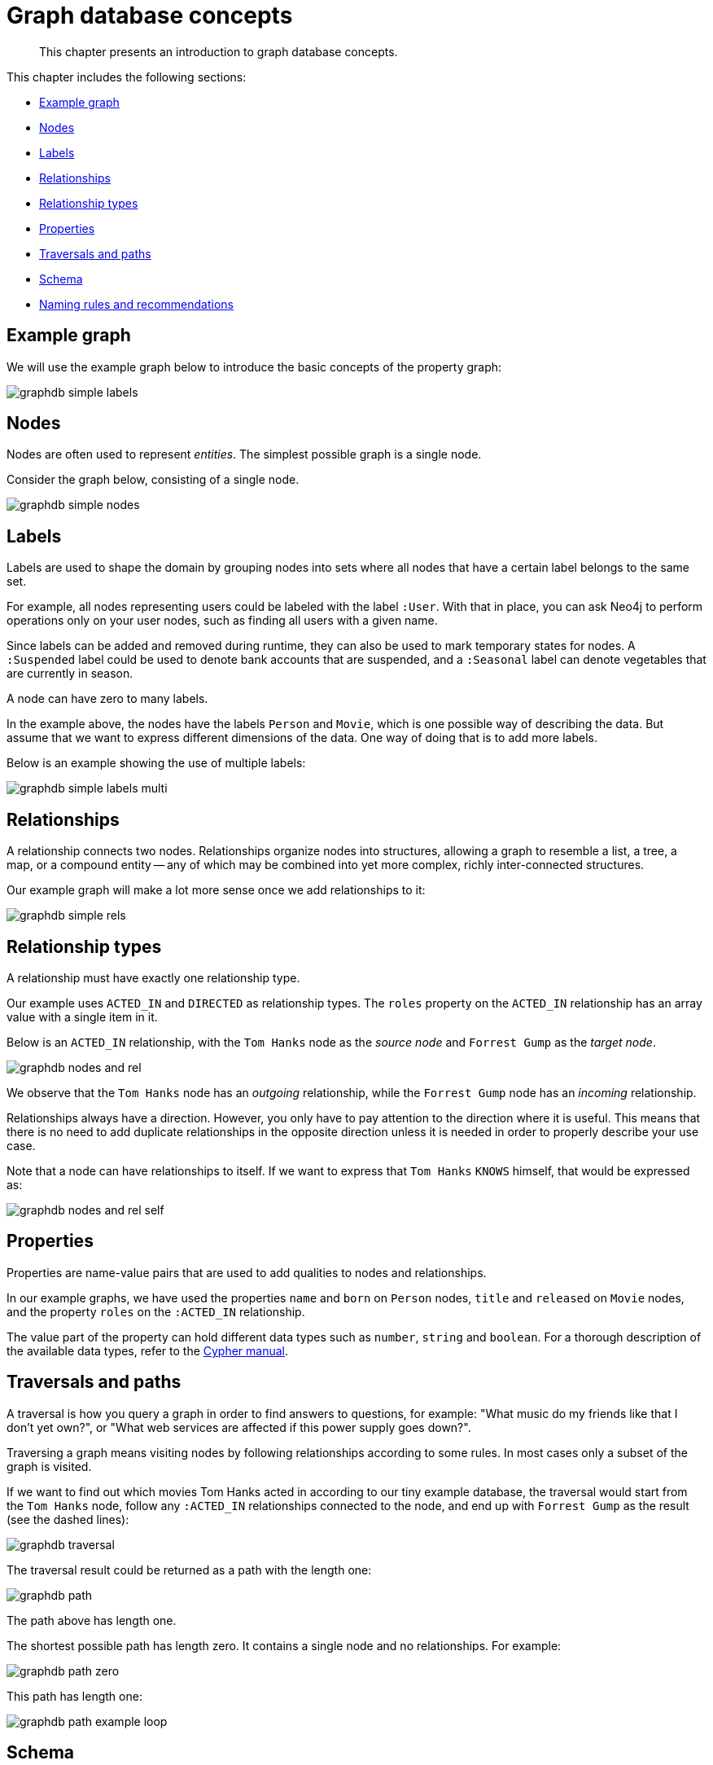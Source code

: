 :description: This chapter presents an introduction to graph database concepts.
[[graphdb-concepts]]
= Graph database concepts

[abstract]
--
This chapter presents an introduction to graph database concepts.
--

This chapter includes the following sections:

* xref::/graphdb-concepts.adoc#graphdb-example-graph[Example graph]
* xref::/graphdb-concepts.adoc#graphdb-nodes[Nodes]
* xref::/graphdb-concepts.adoc#graphdb-labels[Labels]
* xref::/graphdb-concepts.adoc#graphdb-relationships[Relationships]
* xref::/graphdb-concepts.adoc#graphdb-relationship-types[Relationship types]
* xref::/graphdb-concepts.adoc#graphdb-properties[Properties]
* xref::/graphdb-concepts.adoc#graphdb-traversal[Traversals and paths]
* xref::/graphdb-concepts.adoc#graphdb-schema[Schema]
* xref::/graphdb-concepts.adoc#graphdb-naming-rules-and-recommendations[Naming rules and recommendations]


[[graphdb-example-graph]]
== Example graph

We will use the example graph below to introduce the basic concepts of the property graph:

image::graphdb-simple-labels.svg[role="middle"]

// ["dot", "graphdb-simple-labels.svg", "neoviz"]
// ----
// N2 [
// label = "{Person|name = \'Tom Hanks\'\lborn = 1956\l}"
// ]
// N2 -> N3 [
// label = "ACTED_IN\nroles = \[\'Forrest\'\]\l"
// ]
// N3 [
// label = "{Movie|title = \'Forrest Gump\'\lreleased = 1994\l}"
// ]
// N4 -> N3 [
// label = "DIRECTED\n"
// ]
// N4 [
// label = "{Person|name = \'Robert Zemeckis\'\lborn = 1951\l}"
// ]
// ----

[[graphdb-nodes]]
== Nodes

Nodes are often used to represent _entities_.
The simplest possible graph is a single node.

Consider the graph below, consisting of a single node.

image::graphdb-simple-nodes.svg[role="middle"]

// ["dot", "graphdb-simple-nodes.svg", "neoviz"]
// ----
// N2 [
// label = "{Person|name = \'Tom Hanks\'\lborn = 1956\l}"
// ]
// ----

[[graphdb-labels]]
== Labels

Labels are used to shape the domain by grouping nodes into sets where all nodes that have a certain label belongs to the same set.

//Labels are used when defining constraints and adding indexes for properties (see <<graphdb-schema>>).

For example, all nodes representing users could be labeled with the label `:User`.
With that in place, you can ask Neo4j to perform operations only on your user nodes, such as finding all users with a given name.

Since labels can be added and removed during runtime, they can also be used to mark temporary states for nodes.
A `:Suspended` label could be used to denote bank accounts that are suspended, and a `:Seasonal` label can denote vegetables that are currently in season.

A node can have zero to many labels.

In the example above, the nodes have the labels `Person` and `Movie`, which is one possible way of describing the data.
But assume that we want to express different dimensions of the data.
One way of doing that is to add more labels.

Below is an example showing the use of multiple labels:

image::graphdb-simple-labels-multi.svg[role="middle"]

// ["dot", "graphdb-simple-labels-multi.svg", "neoviz"]
// ----
// N2 [
// label = "{Person\nActor|name = \'Tom Hanks\'\lborn = 1956\l}"
// ]
// N3 [
// label = "{Movie|title = \'Forrest Gump\'\lreleased = 1994\l}"
// ]
// N4 [
// label = "{Person\nDirector|name = \'Robert Zemeckis\'\lborn = 1951\l}"
// ]

// ----

[[graphdb-relationships]]
== Relationships

A relationship connects two nodes.
Relationships organize nodes into structures, allowing a graph to resemble a list, a tree, a map, or a compound entity -- any of which may be combined into yet more complex, richly inter-connected structures.

Our example graph will make a lot more sense once we add relationships to it:

image::graphdb-simple-rels.svg[role="middle"]

// ["dot", "graphdb-simple-rels.svg", "neoviz"]
// ----
// N2 [
// label = "{name = \'Tom Hanks\'\lborn = 1956\l}"
// ]
// N2 -> N3 [
// label = "ACTED_IN\nroles = \[\'Forrest\'\]\l"
// ]
// N3 [
// label = "{title = \'Forrest Gump\'\lreleased = 1994\l}"
// ]
// N4 -> N3 [
// label = "DIRECTED\n"
// ]
// N4 [
// label = "{name = \'Robert Zemeckis\'\lborn = 1951\l}"
// ]
// ----

[[graphdb-relationship-types]]
== Relationship types

A relationship must have exactly one relationship type.

Our example uses `ACTED_IN` and `DIRECTED` as relationship types.
The `roles` property on the `ACTED_IN` relationship has an array value with a single item in it.

Below is an `ACTED_IN` relationship, with the `Tom Hanks` node as the _source node_ and `Forrest Gump` as the _target node_.

image::graphdb-nodes-and-rel.svg[role="middle"]

// ["dot", "graphdb-nodes-and-rel.svg", "neoviz"]
// ----
// graph [rankdir="LR"]
// N2 [
// label = "{name = \'Tom Hanks\'\lborn = 1956\l}"
// ]
// N2 -> N3 [
// label = "ACTED_IN\nroles = \[\'Forrest\'\]\l"
// ]
// N3 [
// label = "{title = \'Forrest Gump\'\lreleased = 1994\l}"
// ]
// ----

We observe that the `Tom Hanks` node has an _outgoing_ relationship, while the `Forrest Gump` node has an _incoming_ relationship.

Relationships always have a direction.
However, you only have to pay attention to the direction where it is useful.
This means that there is no need to add duplicate relationships in the opposite direction unless it is needed in order to properly describe your use case.

Note that a node can have relationships to itself.
If we want to express that `Tom Hanks` `KNOWS` himself, that would be expressed as:

image::graphdb-nodes-and-rel-self.svg[role="middle"]

// ["dot", "graphdb-nodes-and-rel-self.svg", "neoviz"]
// ----
// N2 [
// label = "{name = \'Tom Hanks\'\lborn = 1956\l}"
// ]
// N2 -> N2 [
// label = "KNOWS"
// ]
// ----

[[graphdb-properties]]
== Properties

Properties are name-value pairs that are used to add qualities to nodes and relationships.

In our example graphs, we have used the properties `name` and `born` on `Person` nodes, `title` and `released` on `Movie` nodes, and the property `roles` on the `:ACTED_IN` relationship.

The value part of the property can hold different data types such as `number`, `string` and `boolean`.
For a thorough description of the available data types, refer to the xref:4.4-preview@cypher-manual:ROOT:syntax/values/index.adoc#cypher-values[Cypher manual].

[[graphdb-traversal]]
== Traversals and paths

A traversal is how you query a graph in order to find answers to questions, for example: "What music do my friends like that I don't yet own?", or "What web services are affected if this power supply goes down?".

Traversing a graph means visiting nodes by following relationships according to some rules.
In most cases only a subset of the graph is visited.

If we want to find out which movies Tom Hanks acted in according to our tiny example database, the traversal would start from the `Tom Hanks` node, follow any `:ACTED_IN` relationships connected to the node, and end up with `Forrest Gump` as the result (see the dashed lines):

image::graphdb-traversal.svg[role="middle"]

// ["dot", "graphdb-traversal.svg", "neoviz"]
// ----
// N2 [
// label = "{Person|name = \'Tom Hanks\'\lborn = 1956\l}"
// style = "dashed"
// ]
// N2 -> N3 [
// label = "ACTED_IN\nroles = \[\'Forrest\'\]\l"
// style = "dashed"
// ]
// N3 [
// label = "{Movie|title = \'Forrest Gump\'\lreleased = 1994\l}"
// style = "dashed"
// ]
// N4 -> N3 [
// label = "DIRECTED\n"
// ]
// N4 [
// label = "{Person|name = \'Robert Zemeckis\'\lborn = 1951\l}"
// ]
// ----

The traversal result could be returned as a path with the length one:

image::graphdb-path.svg[role="middle"]

// ["dot", "graphdb-path.svg", "neoviz"]
// ----
// graph [rankdir="LR"]
// N2 [
// label = "{Person|name = \'Tom Hanks\'\lborn = 1956\l}"
// ]
// N2 -> N3 [
// label = "ACTED_IN\nroles = \[\'Forrest\'\]\l"
// ]
// N3 [
// label = "{Movie|title = \'Forrest Gump\'\lreleased = 1994\l}"
// ]
// ----

The path above has length one.

The shortest possible path has length zero.
It contains a single node and no relationships.
For example:

image::graphdb-path-zero.svg[role="middle"]

// ["dot", "graphdb-path-zero.svg", "neoviz"]
// ----
// N2 [
// label = "{Person|name = \'Tom Hanks\'\lborn = 1956\l}"
// ]
// ----

This path has length one:

image::graphdb-path-example-loop.svg[role="middle"]

// ["dot", "graphdb-path-example-loop.svg", "neoviz"]
// ----
// N2 [
// label = "{Person|name = \'Tom Hanks\'\lborn = 1956\l}"
// ]
// N2 -> N2 [
// label = "KNOWS"
// ]
// ----

[[graphdb-schema]]
== Schema

A _schema_ in Neo4j refers to indexes and constraints.

Neo4j is often described as _schema optional_, meaning that it is not necessary to create indexes and constraints.
You can create data -- nodes, relationships and properties -- without defining a schema up front.
Indexes and constraints can be introduced when desired, in order to gain performance or modeling benefits.


[[graphdb-indexes]]
=== Indexes

Indexes are used to increase performance.
To see examples of how to work with indexes, see xref::/cypher-intro/schema.adoc#cypher-intro-indexes[Using indexes].
For detailed descriptions of how to work with indexes in Cypher, see xref:4.4-preview@cypher-manual:ROOT:administration/indexes-for-full-text-search/index.adoc#administration-indexes-fulltext-search[Cypher Manual -> Indexes].

[[graphdb-constraints]]
=== Constraints

Constraints are used to make sure that the data adheres to the rules of the domain.
To see examples of how to work with indexes, see xref::/cypher-intro/schema.adoc#cypher-intro-constraints[Using constraints].
For detailed descriptions of how to work with constraints in Cypher, see the xref:4.4-preview@cypher-manual:ROOT:constraints/index.adoc#administration-constraints[Cypher manual -> Constraints].


[[graphdb-naming-rules-and-recommendations]]
== Naming rules and recommendations

Node labels, relationship types and properties are case sensitive, meaning for example that the property `name` means something different than the property `Name`.
It is recommended to follow the naming conventions described in the following table:

.Naming conventions
[options="header"]
|===
| Graph entity      | Recommended style                                       | Example
| Node label        | Camel case, beginning with an upper-case character      | `:VehicleOwner` rather than `:vehice_owner`
| Relationship type | Upper case, using underscore to separate words          | `:OWNS_VEHICLE` rather than `:ownsVehicle`
| Property          | Lower camel case, beginning with a lower-case character | `firstName` rather than `first_name`
|===


For the precise naming rules, refer to the xref:4.4-preview@cypher-manual:ROOT:syntax/naming/index.adoc#cypher-naming[Cypher manual -> Naming rules and recommendations].
